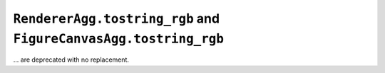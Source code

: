 ``RendererAgg.tostring_rgb`` and ``FigureCanvasAgg.tostring_rgb``
~~~~~~~~~~~~~~~~~~~~~~~~~~~~~~~~~~~~~~~~~~~~~~~~~~~~~~~~~~~~~~~~~
... are deprecated with no replacement.
